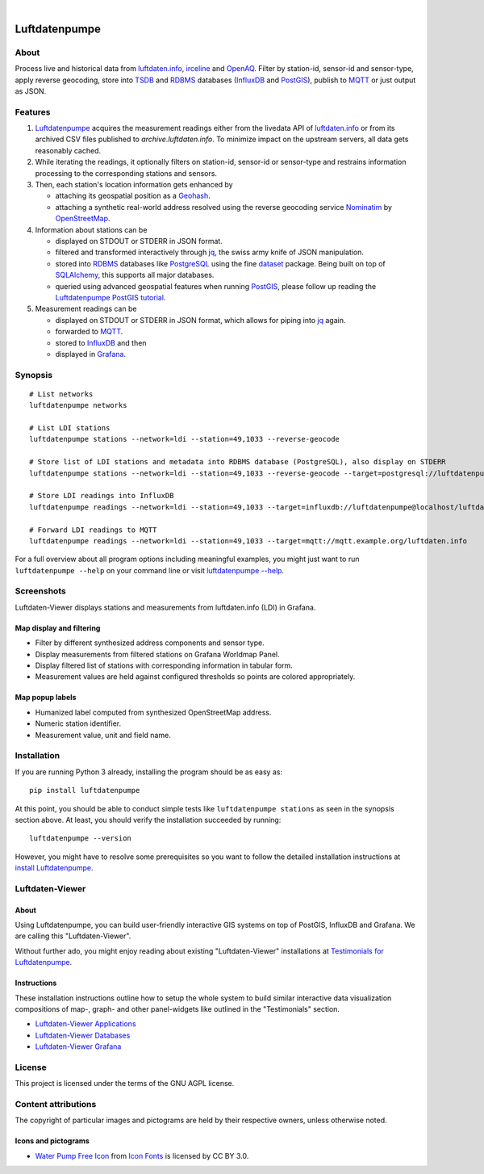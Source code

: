 .. image:: https://github.com/earthobservations/luftdatenpumpe/workflows/Tests/badge.svg
    :target: https://github.com/earthobservations/luftdatenpumpe/actions?workflow=Tests
    :alt: CI outcome

.. image:: https://codecov.io/gh/earthobservations/luftdatenpumpe/branch/main/graph/badge.svg
    :target: https://codecov.io/gh/earthobservations/luftdatenpumpe
    :alt: Test suite code coverage

.. image:: https://pepy.tech/badge/luftdatenpumpe/month
    :target: https://pypi.org/project/luftdatenpumpe/
    :alt: PyPI downloads per month

.. image:: https://img.shields.io/pypi/v/luftdatenpumpe.svg
    :target: https://pypi.org/project/luftdatenpumpe/
    :alt: Package version on PyPI

.. image:: https://img.shields.io/pypi/status/luftdatenpumpe.svg
    :target: https://pypi.org/project/luftdatenpumpe/
    :alt: Project status (alpha, beta, stable)

.. image:: https://img.shields.io/pypi/pyversions/luftdatenpumpe.svg
    :target: https://pypi.org/project/luftdatenpumpe/
    :alt: Supported Python versions

.. image:: https://img.shields.io/pypi/l/luftdatenpumpe.svg
    :target: https://github.com/earthobservations/luftdatenpumpe/blob/main/LICENSE
    :alt: Project license

|

##############
Luftdatenpumpe
##############

.. image:: https://assets.okfn.org/images/ok_buttons/od_80x15_red_green.png
    :target: https://okfn.org/opendata/

.. image:: https://assets.okfn.org/images/ok_buttons/oc_80x15_blue.png
    :target: https://okfn.org/opendata/

.. image:: https://assets.okfn.org/images/ok_buttons/os_80x15_orange_grey.png
    :target: https://okfn.org/opendata/


*****
About
*****

Process live and historical data from `luftdaten.info`_, irceline_ and OpenAQ_.
Filter by station-id, sensor-id and sensor-type, apply reverse geocoding,
store into TSDB_ and RDBMS_ databases (InfluxDB_ and PostGIS_),
publish to MQTT_ or just output as JSON.

.. figure:: https://cdn.jsdelivr.net/gh/earthobservations/luftdatenpumpe@main/doc/logo.svg
    :target: https://github.com/earthobservations/luftdatenpumpe
    :height: 200px
    :width: 200px


********
Features
********

1. Luftdatenpumpe_ acquires the measurement readings either from the livedata API
   of `luftdaten.info`_ or from its archived CSV files published to `archive.luftdaten.info`.
   To minimize impact on the upstream servers, all data gets reasonably cached.

2. While iterating the readings, it optionally filters on station-id, sensor-id or sensor-type
   and restrains information processing to the corresponding stations and sensors.

3. Then, each station's location information gets enhanced by

   - attaching its geospatial position as a Geohash_.
   - attaching a synthetic real-world address resolved using the reverse geocoding service Nominatim_ by OpenStreetMap_.

4. Information about stations can be

   - displayed on STDOUT or STDERR in JSON format.
   - filtered and transformed interactively through jq_, the swiss army knife of JSON manipulation.
   - stored into RDBMS_ databases like PostgreSQL_ using the fine dataset_ package.
     Being built on top of SQLAlchemy_, this supports all major databases.
   - queried using advanced geospatial features when running PostGIS_, please
     follow up reading the `Luftdatenpumpe PostGIS tutorial <doc-postgis_>`_.

5. Measurement readings can be

   - displayed on STDOUT or STDERR in JSON format, which allows for piping into jq_ again.
   - forwarded to MQTT_.
   - stored to InfluxDB_ and then
   - displayed in Grafana_.


********
Synopsis
********
::

    # List networks
    luftdatenpumpe networks

    # List LDI stations
    luftdatenpumpe stations --network=ldi --station=49,1033 --reverse-geocode

    # Store list of LDI stations and metadata into RDBMS database (PostgreSQL), also display on STDERR
    luftdatenpumpe stations --network=ldi --station=49,1033 --reverse-geocode --target=postgresql://luftdatenpumpe@localhost/weatherbase

    # Store LDI readings into InfluxDB
    luftdatenpumpe readings --network=ldi --station=49,1033 --target=influxdb://luftdatenpumpe@localhost/luftdaten_info

    # Forward LDI readings to MQTT
    luftdatenpumpe readings --network=ldi --station=49,1033 --target=mqtt://mqtt.example.org/luftdaten.info


For a full overview about all program options including meaningful examples,
you might just want to run ``luftdatenpumpe --help`` on your command line
or visit `luftdatenpumpe --help`_.



***********
Screenshots
***********

Luftdaten-Viewer displays stations and measurements from luftdaten.info (LDI) in Grafana.


Map display and filtering
=========================
- Filter by different synthesized address components and sensor type.
- Display measurements from filtered stations on Grafana Worldmap Panel.
- Display filtered list of stations with corresponding information in tabular form.
- Measurement values are held against configured thresholds so points are colored appropriately.

.. image:: https://community.hiveeyes.org/uploads/default/original/2X/f/f455d3afcd20bfa316fefbe69e43ca2fe159e62d.png
    :target: https://weather.hiveeyes.org/grafana/d/9d9rnePmk/amo-ldi-stations-5-map-by-sensor-type


Map popup labels
================
- Humanized label computed from synthesized OpenStreetMap address.
- Numeric station identifier.
- Measurement value, unit and field name.

.. image:: https://community.hiveeyes.org/uploads/default/original/2X/4/48eeda1a1d418eaf698b241a65080666abcf2497.png
    :target: https://weather.hiveeyes.org/grafana/d/9d9rnePmk/amo-ldi-stations-5-map-by-sensor-type


************
Installation
************

If you are running Python 3 already, installing the program should be as easy as::

    pip install luftdatenpumpe

At this point, you should be able to conduct simple tests like
``luftdatenpumpe stations`` as seen in the synopsis section above.
At least, you should verify the installation succeeded by running::

    luftdatenpumpe --version

However, you might have to resolve some prerequisites so you want to follow
the detailed installation instructions at `install Luftdatenpumpe`_.


****************
Luftdaten-Viewer
****************

About
=====
Using Luftdatenpumpe, you can build user-friendly interactive GIS systems
on top of PostGIS, InfluxDB and Grafana. We are calling this "Luftdaten-Viewer".

Without further ado, you might enjoy reading about existing "Luftdaten-Viewer"
installations at `Testimonials for Luftdatenpumpe`_.

Instructions
============
These installation instructions outline how to setup the whole system to build
similar interactive data visualization compositions of map-, graph- and other
panel-widgets like outlined in the "Testimonials" section.

- `Luftdaten-Viewer Applications`_
- `Luftdaten-Viewer Databases`_
- `Luftdaten-Viewer Grafana`_


*******
License
*******

This project is licensed under the terms of the GNU AGPL license.


********************
Content attributions
********************

The copyright of particular images and pictograms are held by their respective owners, unless otherwise noted.

Icons and pictograms
====================
- `Water Pump Free Icon <https://www.onlinewebfonts.com/icon/97990>`_ from
  `Icon Fonts <http://www.onlinewebfonts.com/icon>`_ is licensed by CC BY 3.0.



.. _doc-virtualenv: https://github.com/earthobservations/luftdatenpumpe/blob/main/doc/virtualenv.rst
.. _doc-postgis: https://github.com/earthobservations/luftdatenpumpe/blob/main/doc/postgis.rst


.. _luftdaten.info: https://luftdaten.info/
.. _irceline: http://www.irceline.be/en/documentation/open-data
.. _OpenAQ: https://openaq.org/

.. _Luftdatenpumpe: https://github.com/earthobservations/luftdatenpumpe

.. _Testimonials for Luftdatenpumpe: https://github.com/earthobservations/luftdatenpumpe/blob/main/doc/testimonials.rst
.. _luftdatenpumpe --help: https://github.com/earthobservations/luftdatenpumpe/blob/main/doc/usage.rst
.. _install Luftdatenpumpe: https://github.com/earthobservations/luftdatenpumpe/blob/main/doc/setup/luftdatenpumpe.rst
.. _Luftdaten-Viewer Applications: https://github.com/earthobservations/luftdatenpumpe/blob/main/doc/setup/ldview-applications.rst
.. _Luftdaten-Viewer Databases: https://github.com/earthobservations/luftdatenpumpe/blob/main/doc/setup/ldview-databases.rst
.. _Luftdaten-Viewer Grafana: https://github.com/earthobservations/luftdatenpumpe/blob/main/doc/setup/ldview-grafana.rst
.. _Luftdaten-Viewer Cron Job: https://github.com/earthobservations/luftdatenpumpe/blob/main/doc/setup/ldview-cronjob.rst

.. _Erneuerung der Luftdatenpumpe: https://community.hiveeyes.org/t/erneuerung-der-luftdatenpumpe/1199

.. _The Hiveeyes Project: https://hiveeyes.org/

.. _OpenStreetMap: https://en.wikipedia.org/wiki/OpenStreetMap
.. _Nominatim: https://wiki.openstreetmap.org/wiki/Nominatim
.. _Geohash: https://en.wikipedia.org/wiki/Geohash
.. _dataset: https://dataset.readthedocs.io/
.. _SQLAlchemy: https://www.sqlalchemy.org/
.. _TSDB: https://en.wikipedia.org/wiki/Time_series_database
.. _RDBMS: https://en.wikipedia.org/wiki/Relational_database_management_system
.. _MQTT: http://mqtt.org/

.. _PostgreSQL: https://www.postgresql.org/
.. _PostGIS: https://postgis.net/
.. _InfluxDB: https://github.com/influxdata/influxdb
.. _Grafana: https://github.com/grafana/grafana

.. _jq: https://stedolan.github.io/jq/
